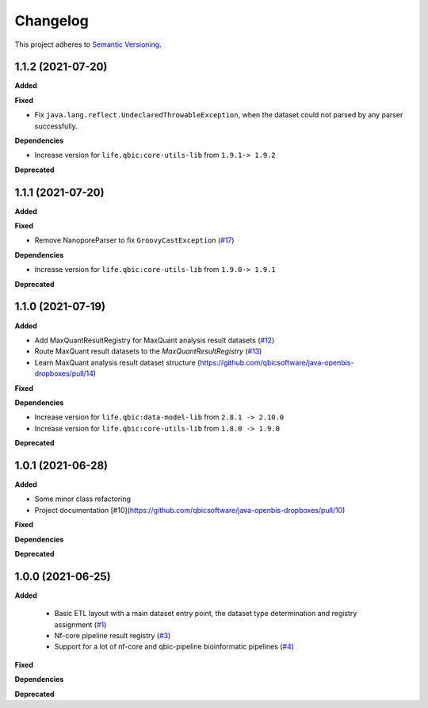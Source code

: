 ==========
Changelog
==========

This project adheres to `Semantic Versioning <https://semver.org/>`_.

1.1.2 (2021-07-20)
------------------

**Added**

**Fixed**

* Fix ``java.lang.reflect.UndeclaredThrowableException``, when the dataset could not parsed by any parser successfully.

**Dependencies**

* Increase version for ``life.qbic:core-utils-lib`` from ``1.9.1-> 1.9.2``

**Deprecated**


1.1.1 (2021-07-20)
------------------

**Added**

**Fixed**

* Remove NanoporeParser to fix ``GroovyCastException`` (`#17 <https://github.com/qbicsoftware/java-openbis-dropboxes/pull/17>`_)

**Dependencies**

* Increase version for ``life.qbic:core-utils-lib`` from ``1.9.0-> 1.9.1``

**Deprecated**


1.1.0 (2021-07-19)
------------------

**Added**

* Add MaxQuantResultRegistry for MaxQuant analysis result datasets (`#12 <https://github.com/qbicsoftware/java-openbis-dropboxes/pull/12>`_)

* Route MaxQuant result datasets to the `MaxQuantResultRegistry` (`#13 <https://github.com/qbicsoftware/java-openbis-dropboxes/pull/13>`_)

* Learn MaxQuant analysis result dataset structure (`<https://github.com/qbicsoftware/java-openbis-dropboxes/pull/14>`_)

**Fixed**

**Dependencies**

* Increase version for ``life.qbic:data-model-lib`` from ``2.8.1 -> 2.10.0``

* Increase version for ``life.qbic:core-utils-lib`` from ``1.8.0 -> 1.9.0``

**Deprecated**


1.0.1 (2021-06-28)
------------------

**Added**

* Some minor class refactoring
* Project documentation [#10](https://github.com/qbicsoftware/java-openbis-dropboxes/pull/10)

**Fixed**

**Dependencies**

**Deprecated**

1.0.0 (2021-06-25)
------------------

**Added**

 * Basic ETL layout with a main dataset entry point, the dataset type determination and registry assignment (`#1 <https://github.com/qbicsoftware/java-openbis-dropbox/pull/1>`_)

 * Nf-core pipeline result registry (`#3 <https://github.com/qbicsoftware/java-openbis-dropbox/pull/3>`_)

 * Support for a lot of nf-core and qbic-pipeline bioinformatic pipelines (`#4 <https://github.com/qbicsoftware/java-openbis-dropbox/issues/4>`_)

**Fixed**

**Dependencies**

**Deprecated**
